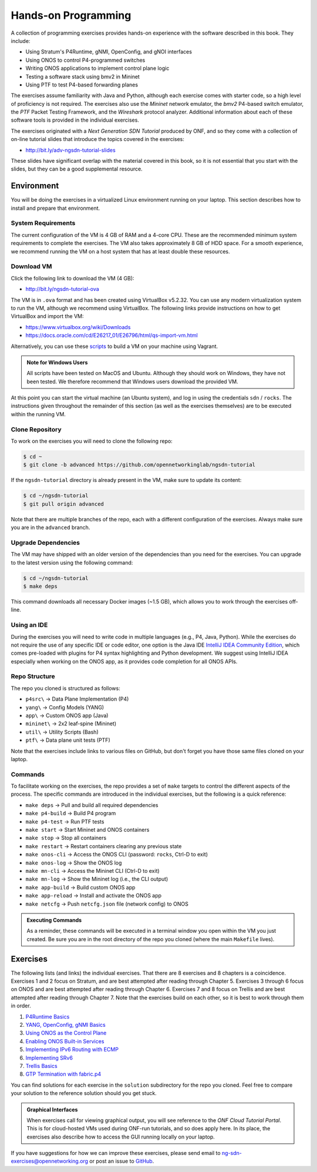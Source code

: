 Hands-on Programming
======================

A collection of programming exercises provides hands-on experience with
the software described in this book. They include:

* Using Stratum's P4Runtime, gNMI, OpenConfig, and gNOI interfaces
* Using ONOS to control P4-programmed switches
* Writing ONOS applications to implement control plane logic
* Testing a software stack using bmv2 in Mininet
* Using PTF to test P4-based forwarding planes

The exercises assume familiarity with Java and Python, although each
exercise comes with starter code, so a high level of proficiency is
not required. The exercises also use the *Mininet* network emulator,
the *bmv2* P4-based switch emulator, the *PTF* Packet Testing
Framework, and the *Wireshark* protocol analyzer. Additional
information about each of these software tools is provided in the
individual exercises.

The exercises originated with a *Next Generation SDN Tutorial*
produced by ONF, and so they come with a collection of on-line
tutorial slides that introduce the topics covered in the exercises:

* http://bit.ly/adv-ngsdn-tutorial-slides

These slides have significant overlap with the material covered in
this book, so it is not essential that you start with the slides, but
they can be a good supplemental resource.

Environment
----------------------------

You will be doing the exercises in a virtualized Linux environment
running on your laptop. This section describes how to install and
prepare that environment.

System Requirements
~~~~~~~~~~~~~~~~~~~~~~

The current configuration of the VM is 4 GB of RAM and a 4-core CPU.
These are the recommended minimum system requirements to complete the
exercises. The VM also takes approximately 8 GB of HDD space. For a
smooth experience, we recommend running the VM on a host system that
has at least double these resources.

Download VM
~~~~~~~~~~~~~~~~~

Click the following link to download the VM (4 GB):

* http://bit.ly/ngsdn-tutorial-ova

The VM is in ``.ova`` format and has been created using VirtualBox
v5.2.32. You can use any modern virtualization system to run the VM,
although we recommend using VirtualBox. The following links provide
instructions on how to get VirtualBox and import the VM:

* https://www.virtualbox.org/wiki/Downloads
* https://docs.oracle.com/cd/E26217_01/E26796/html/qs-import-vm.html

Alternatively, you can use these
`scripts <https://github.com/opennetworkinglab/ngsdn-tutorial/tree/advanced/util/vm>`__
to build a VM on your machine using Vagrant.

.. _warning-windows:
.. admonition:: Note for Windows Users

   All scripts have been tested on MacOS and Ubuntu.  Although they
   should work on Windows, they have not been tested. We therefore
   recommend that Windows users download the provided VM.

At this point you can start the virtual machine (an Ubuntu system),
and log in using the credentials ``sdn`` / ``rocks``. The instructions
given throughout the remainder of this section (as well as the
exercises themselves) are to be executed within the running VM.


Clone Repository
~~~~~~~~~~~~~~~~~~

To work on the exercises you will need to clone the following repo:

.. code-block:: shell

    $ cd ~
    $ git clone -b advanced https://github.com/opennetworkinglab/ngsdn-tutorial

If the ``ngsdn-tutorial`` directory is already present in the VM, make
sure to update its content:

.. code-block:: shell 

    $ cd ~/ngsdn-tutorial
    $ git pull origin advanced

Note that there are multiple branches of the repo, each with a
different configuration of the exercises. Always make sure you are in
the ``advanced`` branch.

Upgrade Dependencies
~~~~~~~~~~~~~~~~~~~~~~~~~~~~~~~~~~

The VM may have shipped with an older version of the dependencies than
you need for the exercises. You can upgrade to the latest version
using the following command:

.. code-block:: shell 

    $ cd ~/ngsdn-tutorial
    $ make deps

This command downloads all necessary Docker images (~1.5 GB), which
allows you to work through the exercises off-line.

Using an IDE
~~~~~~~~~~~~~~~~~~~

During the exercises you will need to write code in multiple languages
(e.g., P4, Java, Python). While the exercises do not require the use
of any specific IDE or code editor, one option is the Java IDE
`IntelliJ IDEA Community Edition <https://www.jetbrains.com/idea/>`__,
which comes pre-loaded with plugins for P4 syntax highlighting and
Python development. We suggest using IntelliJ IDEA especially when
working on the ONOS app, as it provides code completion for all ONOS
APIs.

Repo Structure
~~~~~~~~~~~~~~~~~~~~~

The repo you cloned is structured as follows:

* ``p4src\`` → Data Plane Implementation (P4)
* ``yang\`` → Config Models (YANG)
* ``app\`` → Custom ONOS app (Java)
* ``mininet\`` → 2x2 leaf-spine (Mininet)
* ``util\`` → Utility Scripts (Bash)
* ``ptf\`` → Data plane unit tests (PTF)

Note that the exercises include links to various files on GitHub, but
don't forget you have those same files cloned on your laptop.

Commands
~~~~~~~~~~~~~~~~

To facilitate working on the exercises, the repo provides a set of
``make`` targets to control the different aspects of the process. The
specific commands are introduced in the individual exercises, but the
following is a quick reference:

* ``make deps`` → Pull and build all required dependencies
* ``make p4-build`` → Build P4 program
* ``make p4-test`` → Run PTF tests
* ``make start`` → Start Mininet and ONOS containers
* ``make stop`` → Stop all containers
* ``make restart`` → Restart containers clearing any previous state
* ``make onos-cli`` → Access the ONOS CLI (password: ``rocks``, Ctrl-D to exit)
* ``make onos-log`` →  Show the ONOS log
* ``make mn-cli`` →  Access the Mininet CLI (Ctrl-D to exit)
* ``make mn-log`` →  Show the Mininet log (i.e., the CLI output)
* ``make app-build`` → Build custom ONOS app
* ``make app-reload`` →  Install and activate the ONOS app
* ``make netcfg`` →  Push ``netcfg.json`` file (network config) to
  ONOS

.. _warning-cmds:
.. admonition:: Executing Commands

   As a reminder, these commands will be executed in a terminal window
   you open within the VM you just created. Be sure you are in the
   root directory of the repo you cloned (where the main ``Makefile``
   lives).

Exercises
------------------

The following lists (and links) the individual exercises. That there
are 8 exercises and 8 chapters is a coincidence. Exercises 1 and 2
focus on Stratum, and are best attempted after reading through Chapter
5. Exercises 3 through 6 focus on ONOS and are best attempted after
reading through Chapter 6. Exercises 7 and 8 focus on Trellis and are
best attempted after reading through Chapter 7. Note that the
exercises build on each other, so it is best to work through them in
order.

1. `P4Runtime Basics <https://github.com/opennetworkinglab/ngsdn-tutorial/blob/advanced/EXERCISE-1.md>`__ 
2. `YANG, OpenConfig, gNMI Basics <https://github.com/opennetworkinglab/ngsdn-tutorial/blob/advanced/EXERCISE-2.md>`__   
3. `Using ONOS as the Control Plane <https://github.com/opennetworkinglab/ngsdn-tutorial/blob/advanced/EXERCISE-3.md>`__ 
4. `Enabling ONOS Built-in Services <https://github.com/opennetworkinglab/ngsdn-tutorial/blob/advanced/EXERCISE-4.md>`__   
5. `Implementing IPv6 Routing with ECMP <https://github.com/opennetworkinglab/ngsdn-tutorial/blob/advanced/EXERCISE-5.md>`__ 
6. `Implementing SRv6 <https://github.com/opennetworkinglab/ngsdn-tutorial/blob/advanced/EXERCISE-6.md>`__   
7. `Trellis Basics <https://github.com/opennetworkinglab/ngsdn-tutorial/blob/advanced/EXERCISE-7.md>`__ 
8. `GTP Termination with fabric.p4 <https://github.com/opennetworkinglab/ngsdn-tutorial/blob/advanced/EXERCISE-8.md>`__   

You can find solutions for each exercise in the ``solution``
subdirectory for the repo you cloned.  Feel free to compare your
solution to the reference solution should you get stuck.

.. _warning-tutorial:
.. admonition:: Graphical Interfaces

   When exercises call for viewing graphical output, you will see
   reference to the *ONF Cloud Tutorial Portal*. This is for
   cloud-hosted VMs used during ONF-run tutorials, and so does apply
   here. In its place, the exercises also describe how to access the
   GUI running locally on your laptop.

If you have suggestions for how we can improve these exercises, please
send email to ng-sdn-exercises@opennetworking.org or post an issue to
`GitHub <https://github.com/opennetworkinglab/ngsdn-tutorial/issues/new>`__.
